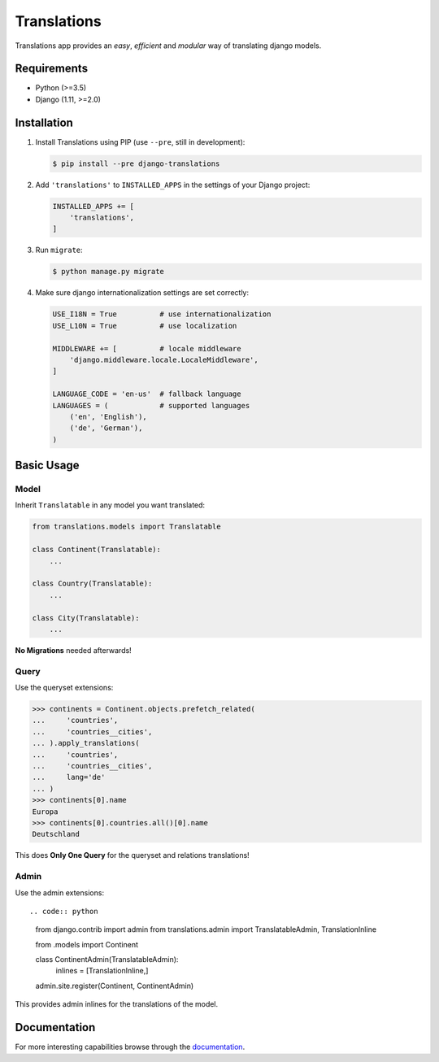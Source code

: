 Translations
============

.. image:: https://travis-ci.com/perplexionist/django-translations.svg?branch=master
    :target: https://travis-ci.com/perplexionist/django-translations

Translations app provides an *easy*, *efficient* and *modular* way of
translating django models.

Requirements
------------

* Python (>=3.5)
* Django (1.11, >=2.0)

Installation
------------

1. Install Translations using PIP (use ``--pre``, still in development):

   .. code:: bash

      $ pip install --pre django-translations

2. Add ``'translations'`` to ``INSTALLED_APPS`` in the settings of your Django
   project:

   .. code:: python

      INSTALLED_APPS += [
          'translations',
      ]

3. Run ``migrate``:

   .. code:: bash

      $ python manage.py migrate

4. Make sure django internationalization settings are set correctly:

   .. code:: python

      USE_I18N = True          # use internationalization
      USE_L10N = True          # use localization

      MIDDLEWARE += [          # locale middleware
          'django.middleware.locale.LocaleMiddleware',
      ]

      LANGUAGE_CODE = 'en-us'  # fallback language
      LANGUAGES = (            # supported languages
          ('en', 'English'), 
          ('de', 'German'),
      )

Basic Usage
-----------

Model
~~~~~

Inherit ``Translatable`` in any model you want translated:

.. code:: python

   from translations.models import Translatable

   class Continent(Translatable):
       ...

   class Country(Translatable):
       ...

   class City(Translatable):
       ...

**No Migrations** needed afterwards!

Query
~~~~~

Use the queryset extensions:

.. code:: python

   >>> continents = Continent.objects.prefetch_related(
   ...     'countries',
   ...     'countries__cities',
   ... ).apply_translations(
   ...     'countries',
   ...     'countries__cities',
   ...     lang='de'
   ... )
   >>> continents[0].name
   Europa
   >>> continents[0].countries.all()[0].name
   Deutschland

This does **Only One Query** for the queryset and relations translations!

Admin
~~~~~

Use the admin extensions::

.. code:: python

   from django.contrib import admin
   from translations.admin import TranslatableAdmin, TranslationInline

   from .models import Continent

   class ContinentAdmin(TranslatableAdmin):
       inlines = [TranslationInline,]

   admin.site.register(Continent, ContinentAdmin)

This provides admin inlines for the translations of the model.

Documentation
-------------

For more interesting capabilities browse through the `documentation`_.

.. _documentation: http://perplexionist.github.io/django-translations
